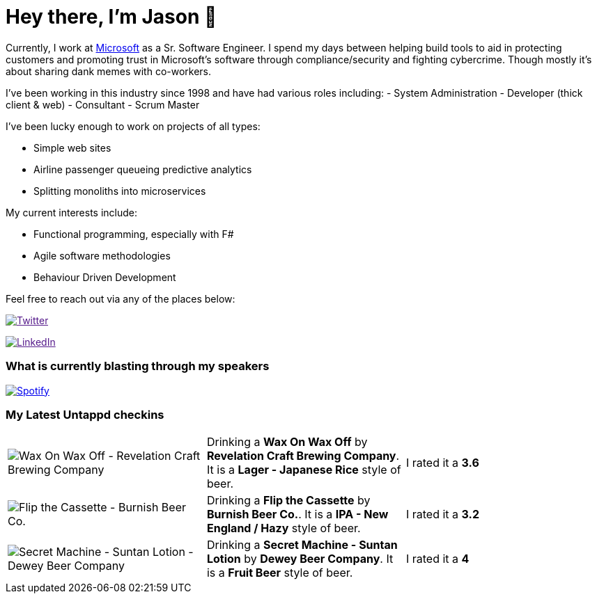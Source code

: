 ﻿# Hey there, I'm Jason 👋

Currently, I work at https://microsoft.com[Microsoft] as a Sr. Software Engineer. I spend my days between helping build tools to aid in protecting customers and promoting trust in Microsoft's software through compliance/security and fighting cybercrime. Though mostly it's about sharing dank memes with co-workers. 

I've been working in this industry since 1998 and have had various roles including: 
- System Administration
- Developer (thick client & web)
- Consultant
- Scrum Master

I've been lucky enough to work on projects of all types:

- Simple web sites
- Airline passenger queueing predictive analytics
- Splitting monoliths into microservices

My current interests include:

- Functional programming, especially with F#
- Agile software methodologies
- Behaviour Driven Development

Feel free to reach out via any of the places below:

image:https://img.shields.io/twitter/follow/jtucker?style=flat-square&color=blue["Twitter",link="https://twitter.com/jtucker]

image:https://img.shields.io/badge/LinkedIn-Let's%20Connect-blue["LinkedIn",link="https://linkedin.com/in/jatucke]

### What is currently blasting through my speakers

image:https://spotify-github-profile.vercel.app/api/view?uid=soulposition&cover_image=true&theme=novatorem&bar_color=c43c3c&bar_color_cover=true["Spotify",link="https://github.com/kittinan/spotify-github-profile"]

### My Latest Untappd checkins

|====
// untappd beer
| image:https://assets.untappd.com/photos/2023_07_20/6a9a73c86d797acaa0a3786777d1b194_200x200.jpg[Wax On Wax Off - Revelation Craft Brewing Company] | Drinking a *Wax On Wax Off* by *Revelation Craft Brewing Company*. It is a *Lager - Japanese Rice* style of beer. | I rated it a *3.6*
| image:https://assets.untappd.com/photos/2023_07_18/46f6463e585d301fc3e27df644f9b733_200x200.jpg[Flip the Cassette - Burnish Beer Co.] | Drinking a *Flip the Cassette* by *Burnish Beer Co.*. It is a *IPA - New England / Hazy* style of beer. | I rated it a *3.2*
| image:https://assets.untappd.com/photos/2023_07_16/e06e7303a97b5734e9350ab1217ba20c_200x200.jpg[Secret Machine - Suntan Lotion - Dewey Beer Company] | Drinking a *Secret Machine - Suntan Lotion* by *Dewey Beer Company*. It is a *Fruit Beer* style of beer. | I rated it a *4*
// untappd end

